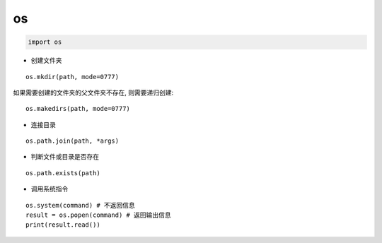 os
========

.. code-block:: python

  import os

- 创建文件夹

::

  os.mkdir(path, mode=0777)

如果需要创建的文件夹的父文件夹不存在, 则需要递归创建::

  os.makedirs(path, mode=0777)

- 连接目录

::

  os.path.join(path, *args)

- 判断文件或目录是否存在

::

  os.path.exists(path)

- 调用系统指令

::

  os.system(command) # 不返回信息
  result = os.popen(command) # 返回输出信息
  print(result.read())
  
